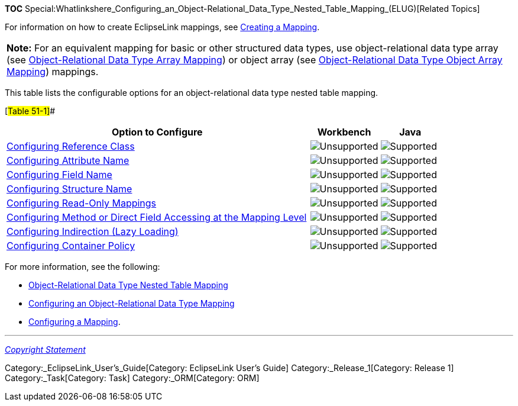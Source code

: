 *TOC*
Special:Whatlinkshere_Configuring_an_Object-Relational_Data_Type_Nested_Table_Mapping_(ELUG)[Related
Topics]

For information on how to create EclipseLink mappings, see
link:Creating%20a%20Mapping%20(ELUG)[Creating a Mapping].

[width="100%",cols="<100%",]
|===
|*Note:* For an equivalent mapping for basic or other structured data
types, use object-relational data type array (see
link:Introduction%20to%20Object-Relational%20Data%20Type%20Mappings%20(ELUG)#Object-Relational_Data_Type_Array_Mapping[Object-Relational
Data Type Array Mapping]) or object array (see
link:Introduction%20to%20Object-Relational%20Data%20Type%20Mappings%20(ELUG)#Object-Relational_Data_Type_Object_Array_Mapping[Object-Relational
Data Type Object Array Mapping]) mappings.
|===

This table lists the configurable options for an object-relational data
type nested table mapping.

[#Table 51-1]##

[width="100%",cols="<70%,<16%,<14%",options="header",]
|===
|*Option to Configure* |*Workbench* |*Java*
|link:Configuring%20an%20Object-Relational%20Data%20Type%20Mapping_(ELUG)#Configuring_Reference_Class[Configuring
Reference Class] |image:unsupport.gif[Unsupported,title="Unsupported"]
|image:support.gif[Supported,title="Supported"]

|link:Configuring%20an%20Object-Relational%20Data%20Type%20Mapping_(ELUG)#Configuring_Attribute_Name[Configuring
Attribute Name] |image:unsupport.gif[Unsupported,title="Unsupported"]
|image:support.gif[Supported,title="Supported"]

|link:Configuring%20an%20Object-Relational%20Data%20Type%20Mapping_(ELUG)#Configuring_Field_Name[Configuring
Field Name] |image:unsupport.gif[Unsupported,title="Unsupported"]
|image:support.gif[Supported,title="Supported"]

|link:Configuring%20an%20Object-Relational%20Data%20Type%20Mapping_(ELUG)#Configuring_Structure_Name[Configuring
Structure Name] |image:unsupport.gif[Unsupported,title="Unsupported"]
|image:support.gif[Supported,title="Supported"]

|link:Configuring%20a%20Mapping%20(ELUG)#Configuring_Read-Only_Mappings[Configuring
Read-Only Mappings]
|image:unsupport.gif[Unsupported,title="Unsupported"]
|image:support.gif[Supported,title="Supported"]

|link:Configuring%20a%20Mapping%20(ELUG)#Configuring_Method_or_Direct_Field_Accessing_at_the_Mapping_Level[Configuring
Method or Direct Field Accessing at the Mapping Level]
|image:unsupport.gif[Unsupported,title="Unsupported"]
|image:support.gif[Supported,title="Supported"]

|link:Configuring%20a%20Mapping%20(ELUG)#Configuring_Indirection_(Lazy_Loading)[Configuring
Indirection (Lazy Loading)]
|image:unsupport.gif[Unsupported,title="Unsupported"]
|image:support.gif[Supported,title="Supported"]

|link:Configuring%20a%20Mapping%20(ELUG)#Configuring_Container_Policy[Configuring
Container Policy] |image:unsupport.gif[Unsupported,title="Unsupported"]
|image:support.gif[Supported,title="Supported"]
|===

For more information, see the following:

* link:Introduction%20to%20Object-Relational%20Data%20Type%20Mappings%20(ELUG)#Object-Relational_Data_Type_Nested_Table_Mapping[Object-Relational
Data Type Nested Table Mapping]
* link:Configuring%20an%20Object-Relational%20Data%20Type%20Mapping_(ELUG)[Configuring
an Object-Relational Data Type Mapping]
* link:Configuring%20a%20Mapping%20(ELUG)[Configuring a Mapping].

'''''

_link:EclipseLink_User's_Guide_Copyright_Statement[Copyright Statement]_

Category:_EclipseLink_User's_Guide[Category: EclipseLink User’s Guide]
Category:_Release_1[Category: Release 1] Category:_Task[Category: Task]
Category:_ORM[Category: ORM]
